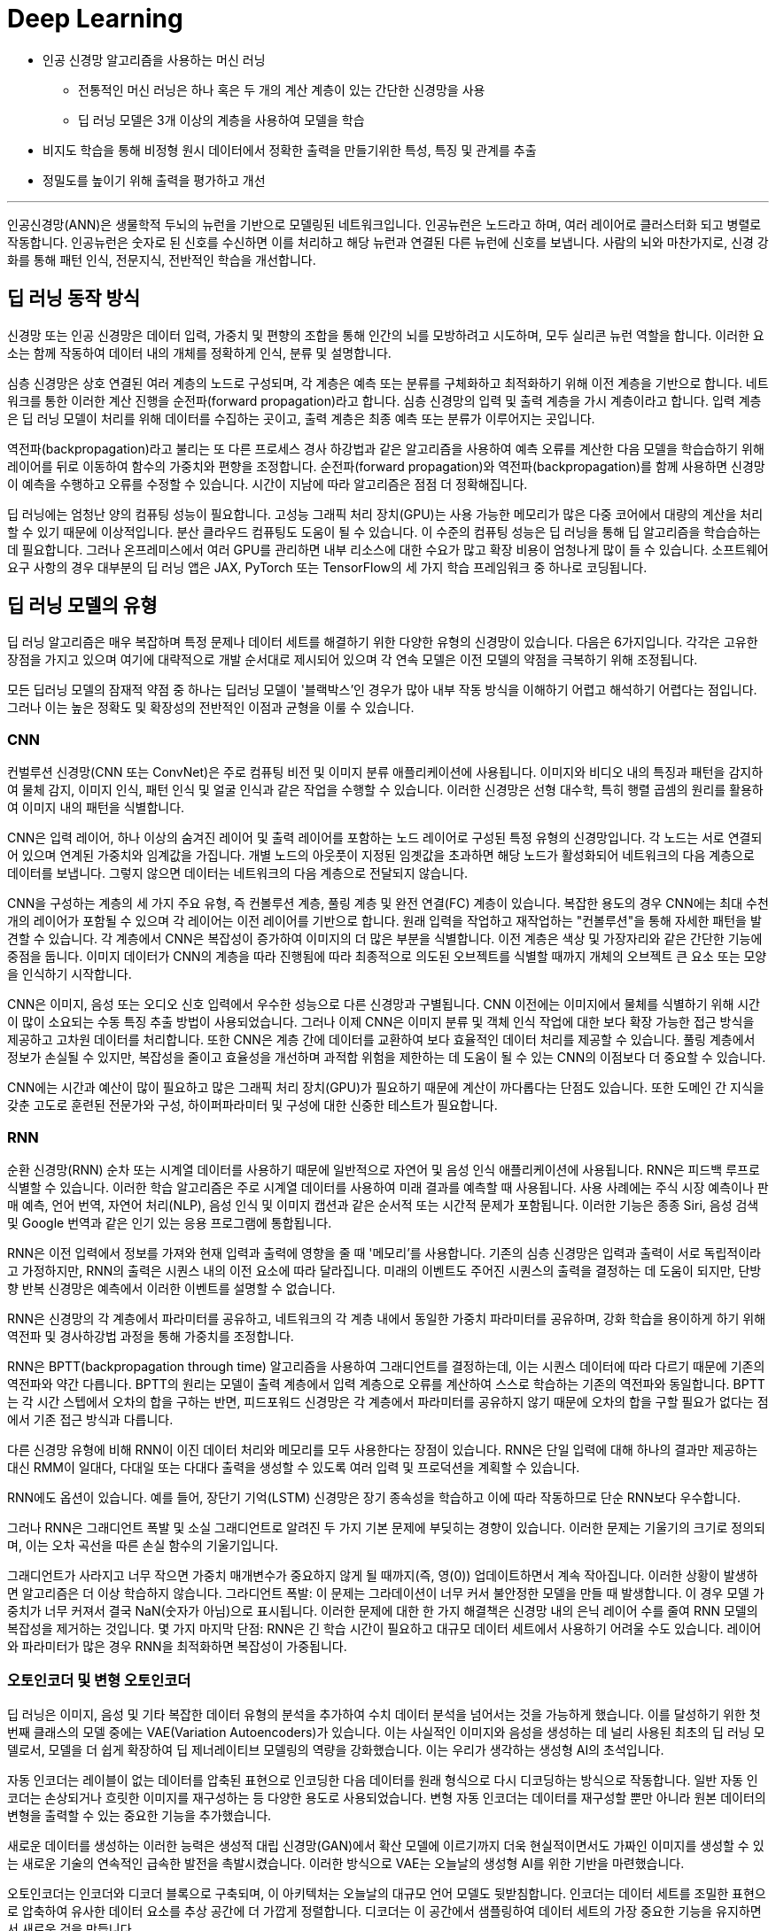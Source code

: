= Deep Learning

* 인공 신경망 알고리즘을 사용하는 머신 러닝
** 전통적인 머신 러닝은 하나 혹은 두 개의 계산 계층이 있는 간단한 신경망을 사용
** 딥 러닝 모델은 3개 이상의 계층을 사용하여 모델을 학습
* 비지도 학습을 통해 비정형 원시 데이터에서 정확한 출력을 만들기위한 특성, 특징 및 관계를 추출
* 정밀도를 높이기 위해 출력을 평가하고 개선

---

인공신경망(ANN)은 생물학적 두뇌의 뉴런을 기반으로 모델링된 네트워크입니다. 인공뉴런은 노드라고 하며, 여러 레이어로 클러스터화 되고 병렬로 작동합니다. 인공뉴런은 숫자로 된 신호를 수신하면 이를 처리하고 해당 뉴런과 연결된 다른 뉴런에 신호를 보냅니다. 사람의 뇌와 마찬가지로, 신경 강화를 통해 패턴 인식, 전문지식, 전반적인 학습을 개선합니다.

== 딥 러닝 동작 방식

신경망 또는 인공 신경망은 데이터 입력, 가중치 및 편향의 조합을 통해 인간의 뇌를 모방하려고 시도하며, 모두 실리콘 뉴런 역할을 합니다. 이러한 요소는 함께 작동하여 데이터 내의 개체를 정확하게 인식, 분류 및 설명합니다.

심층 신경망은 상호 연결된 여러 계층의 노드로 구성되며, 각 계층은 예측 또는 분류를 구체화하고 최적화하기 위해 이전 계층을 기반으로 합니다. 네트워크를 통한 이러한 계산 진행을 순전파(forward propagation)라고 합니다. 심층 신경망의 입력 및 출력 계층을 가시 계층이라고 합니다. 입력 계층은 딥 러닝 모델이 처리를 위해 데이터를 수집하는 곳이고, 출력 계층은 최종 예측 또는 분류가 이루어지는 곳입니다.

역전파(backpropagation)라고 불리는 또 다른 프로세스 경사 하강법과 같은 알고리즘을 사용하여 예측 오류를 계산한 다음 모델을 학습습하기 위해 레이어를 뒤로 이동하여 함수의 가중치와 편향을 조정합니다. 순전파(forward propagation)와 역전파(backpropagation)를 함께 사용하면 신경망이 예측을 수행하고 오류를 수정할 수 있습니다. 시간이 지남에 따라 알고리즘은 점점 더 정확해집니다.

딥 러닝에는 엄청난 양의 컴퓨팅 성능이 필요합니다. 고성능 그래픽 처리 장치(GPU)는 사용 가능한 메모리가 많은 다중 코어에서 대량의 계산을 처리할 수 있기 때문에 이상적입니다. 분산 클라우드 컴퓨팅도 도움이 될 수 있습니다. 이 수준의 컴퓨팅 성능은 딥 러닝을 통해 딥 알고리즘을 학습습하는 데 필요합니다. 그러나 온프레미스에서 여러 GPU를 관리하면 내부 리소스에 대한 수요가 많고 확장 비용이 엄청나게 많이 들 수 있습니다. 소프트웨어 요구 사항의 경우 대부분의 딥 러닝 앱은 JAX, PyTorch 또는 TensorFlow의 세 가지 학습 프레임워크 중 하나로 코딩됩니다.

== 딥 러닝 모델의 유형

딥 러닝 알고리즘은 매우 복잡하며 특정 문제나 데이터 세트를 해결하기 위한 다양한 유형의 신경망이 있습니다. 다음은 6가지입니다. 각각은 고유한 장점을 가지고 있으며 여기에 대략적으로 개발 순서대로 제시되어 있으며 각 연속 모델은 이전 모델의 약점을 극복하기 위해 조정됩니다.

모든 딥러닝 모델의 잠재적 약점 중 하나는 딥러닝 모델이 '블랙박스'인 경우가 많아 내부 작동 방식을 이해하기 어렵고 해석하기 어렵다는 점입니다. 그러나 이는 높은 정확도 및 확장성의 전반적인 이점과 균형을 이룰 수 있습니다.

=== CNN

컨벌루션 신경망(CNN 또는 ConvNet)은 주로 컴퓨팅 비전 및 이미지 분류 애플리케이션에 사용됩니다. 이미지와 비디오 내의 특징과 패턴을 감지하여 물체 감지, 이미지 인식, 패턴 인식 및 얼굴 인식과 같은 작업을 수행할 수 있습니다. 이러한 신경망은 선형 대수학, 특히 행렬 곱셈의 원리를 활용하여 이미지 내의 패턴을 식별합니다.

CNN은 입력 레이어, 하나 이상의 숨겨진 레이어 및 출력 레이어를 포함하는 노드 레이어로 구성된 특정 유형의 신경망입니다. 각 노드는 서로 연결되어 있으며 연계된 가중치와 임계값을 가집니다. 개별 노드의 아웃풋이 지정된 임곗값을 초과하면 해당 노드가 활성화되어 네트워크의 다음 계층으로 데이터를 보냅니다. 그렇지 않으면 데이터는 네트워크의 다음 계층으로 전달되지 않습니다.

CNN을 구성하는 계층의 세 가지 주요 유형, 즉 컨볼루션 계층, 풀링 계층 및 완전 연결(FC) 계층이 있습니다. 복잡한 용도의 경우 CNN에는 최대 수천 개의 레이어가 포함될 수 있으며 각 레이어는 이전 레이어를 기반으로 합니다. 원래 입력을 작업하고 재작업하는 "컨볼루션"을 통해 자세한 패턴을 발견할 수 있습니다. 각 계층에서 CNN은 복잡성이 증가하여 이미지의 더 많은 부분을 식별합니다. 이전 계층은 색상 및 가장자리와 같은 간단한 기능에 중점을 둡니다. 이미지 데이터가 CNN의 계층을 따라 진행됨에 따라 최종적으로 의도된 오브젝트를 식별할 때까지 개체의 오브젝트 큰 요소 또는 모양을 인식하기 시작합니다.

CNN은 이미지, 음성 또는 오디오 신호 입력에서 우수한 성능으로 다른 신경망과 구별됩니다. CNN 이전에는 이미지에서 물체를 식별하기 위해 시간이 많이 소요되는 수동 특징 추출 방법이 사용되었습니다. 그러나 이제 CNN은 이미지 분류 및 객체 인식 작업에 대한 보다 확장 가능한 접근 방식을 제공하고 고차원 데이터를 처리합니다. 또한 CNN은 계층 간에 데이터를 교환하여 보다 효율적인 데이터 처리를 제공할 수 있습니다. 풀링 계층에서 정보가 손실될 수 있지만, 복잡성을 줄이고 효율성을 개선하며 과적합 위험을 제한하는 데 도움이 될 수 있는 CNN의 이점보다 더 중요할 수 있습니다. 

CNN에는 시간과 예산이 많이 필요하고 많은 그래픽 처리 장치(GPU)가 필요하기 때문에 계산이 까다롭다는 단점도 있습니다. 또한 도메인 간 지식을 갖춘 고도로 훈련된 전문가와 구성, 하이퍼파라미터 및 구성에 대한 신중한 테스트가 필요합니다.

=== RNN

순환 신경망(RNN) 순차 또는 시계열 데이터를 사용하기 때문에 일반적으로 자연어 및 음성 인식 애플리케이션에 사용됩니다. RNN은 피드백 루프로 식별할 수 있습니다. 이러한 학습 알고리즘은 주로 시계열 데이터를 사용하여 미래 결과를 예측할 때 사용됩니다. 사용 사례에는 주식 시장 예측이나 판매 예측, 언어 번역, 자연어 처리(NLP), 음성 인식 및 이미지 캡션과 같은 순서적 또는 시간적 문제가 포함됩니다. 이러한 기능은 종종 Siri, 음성 검색 및 Google 번역과 같은 인기 있는 응용 프로그램에 통합됩니다.

RNN은 이전 입력에서 정보를 가져와 현재 입력과 출력에 영향을 줄 때 '메모리'를 사용합니다. 기존의 심층 신경망은 입력과 출력이 서로 독립적이라고 가정하지만, RNN의 출력은 시퀀스 내의 이전 요소에 따라 달라집니다. 미래의 이벤트도 주어진 시퀀스의 출력을 결정하는 데 도움이 되지만, 단방향 반복 신경망은 예측에서 이러한 이벤트를 설명할 수 없습니다.

RNN은 신경망의 각 계층에서 파라미터를 공유하고, 네트워크의 각 계층 내에서 동일한 가중치 파라미터를 공유하며, 강화 학습을 용이하게 하기 위해 역전파 및 경사하강법 과정을 통해 가중치를 조정합니다.

RNN은 BPTT(backpropagation through time) 알고리즘을 사용하여 그래디언트를 결정하는데, 이는 시퀀스 데이터에 따라 다르기 때문에 기존의 역전파와 약간 다릅니다. BPTT의 원리는 모델이 출력 계층에서 입력 계층으로 오류를 계산하여 스스로 학습하는 기존의 역전파와 동일합니다. BPTT는 각 시간 스텝에서 오차의 합을 구하는 반면, 피드포워드 신경망은 각 계층에서 파라미터를 공유하지 않기 때문에 오차의 합을 구할 필요가 없다는 점에서 기존 접근 방식과 다릅니다.

다른 신경망 유형에 비해 RNN이 이진 데이터 처리와 메모리를 모두 사용한다는 장점이 있습니다. RNN은 단일 입력에 대해 하나의 결과만 제공하는 대신 RMM이 일대다, 다대일 또는 다대다 출력을 생성할 수 있도록 여러 입력 및 프로덕션을 계획할 수 있습니다.

RNN에도 옵션이 있습니다. 예를 들어, 장단기 기억(LSTM) 신경망은 장기 종속성을 학습하고 이에 따라 작동하므로 단순 RNN보다 우수합니다.

그러나 RNN은 그래디언트 폭발 및 소실 그래디언트로 알려진 두 가지 기본 문제에 부딪히는 경향이 있습니다. 이러한 문제는 기울기의 크기로 정의되며, 이는 오차 곡선을 따른 손실 함수의 기울기입니다.

그래디언트가 사라지고 너무 작으면 가중치 매개변수가 중요하지 않게 될 때까지(즉, 영(0)) 업데이트하면서 계속 작아집니다. 이러한 상황이 발생하면 알고리즘은 더 이상 학습하지 않습니다.
그라디언트 폭발: 이 문제는 그라데이션이 너무 커서 불안정한 모델을 만들 때 발생합니다. 이 경우 모델 가중치가 너무 커져서 결국 NaN(숫자가 아님)으로 표시됩니다. 이러한 문제에 대한 한 가지 해결책은 신경망 내의 은닉 레이어 수를 줄여 RNN 모델의 복잡성을 제거하는 것입니다.
몇 가지 마지막 단점: RNN은 긴 학습 시간이 필요하고 대규모 데이터 세트에서 사용하기 어려울 수도 있습니다. 레이어와 파라미터가 많은 경우 RNN을 최적화하면 복잡성이 가중됩니다.

=== 오토인코더 및 변형 오토인코더

딥 러닝은 이미지, 음성 및 기타 복잡한 데이터 유형의 분석을 추가하여 수치 데이터 분석을 넘어서는 것을 가능하게 했습니다. 이를 달성하기 위한 첫 번째 클래스의 모델 중에는 VAE(Variation Autoencoders)가 있습니다. 이는 사실적인 이미지와 음성을 생성하는 데 널리 사용된 최초의 딥 러닝 모델로서, 모델을 더 쉽게 확장하여 딥 제너레이티브 모델링의 역량을 강화했습니다. 이는 우리가 생각하는 생성형 AI의 초석입니다.

자동 인코더는 레이블이 없는 데이터를 압축된 표현으로 인코딩한 다음 데이터를 원래 형식으로 다시 디코딩하는 방식으로 작동합니다. 일반 자동 인코더는 손상되거나 흐릿한 이미지를 재구성하는 등 다양한 용도로 사용되었습니다. 변형 자동 인코더는 데이터를 재구성할 뿐만 아니라 원본 데이터의 변형을 출력할 수 있는 중요한 기능을 추가했습니다.

새로운 데이터를 생성하는 이러한 능력은 생성적 대립 신경망(GAN)에서 확산 모델에 이르기까지 더욱 현실적이면서도 가짜인 이미지를 생성할 수 있는 새로운 기술의 연속적인 급속한 발전을 촉발시켰습니다. 이러한 방식으로 VAE는 오늘날의 생성형 AI를 위한 기반을 마련했습니다.

오토인코더는 인코더와 디코더 블록으로 구축되며, 이 아키텍처는 오늘날의 대규모 언어 모델도 뒷받침합니다. 인코더는 데이터 세트를 조밀한 표현으로 압축하여 유사한 데이터 요소를 추상 공간에 더 가깝게 정렬합니다. 디코더는 이 공간에서 샘플링하여 데이터 세트의 가장 중요한 기능을 유지하면서 새로운 것을 만듭니다.

오토인코더의 가장 큰 장점은 대량의 데이터 배치를 처리하고 입력 데이터를 압축된 형식으로 표시할 수 있다는 점으로, 가장 중요한 측면이 두드러져 이상 징후 감지 및 분류 작업을 수행할 수 있습니다. 또한 전송 속도가 빨라지고 스토리지 요구 사항이 줄어듭니다. 오토인코더는 레이블이 지정되지 않은 데이터에 대해 학습될 수 있으므로 레이블이 지정된 데이터를 사용할 수 없는 경우에 사용할 수 있습니다. 비지도 학습습을 사용하면 딥러닝 알고리즘이 수동 기능 엔지니어링 없이 자동으로 학습하고 정확도를 얻는 등 시간을 절약할 수 있는 이점이 있습니다. 또한 VAE는 텍스트 또는 이미지 생성을 위한 새로운 샘플 데이터를 생성할 수 있습니다.

오토인코더에는 단점이 있습니다. 깊거나 복잡한 구조를 학습하면 계산 리소스가 소모될 수 있습니다. 그리고 비지도 학습 중에 모델은 필요한 속성을 간과하고 대신 입력 데이터를 복제할 수 있습니다. 오토인코더는 구조화된 데이터의 복잡한 데이터 연결을 간과하여 복잡한 관계를 올바르게 식별하지 못할 수도 있습니다.

=== GAN

생성적 대립 신경망(GAN)은 인공 지능(AI) 내부와 외부 모두에서 원본 학습습 데이터와 유사한 새로운 데이터를 생성하는 데 사용되는 신경망입니다. 여기에는 사람의 얼굴로 보이는 이미지가 포함될 수 있지만 실제 사람을 촬영한 것이 아니라 생성된 이미지입니다. 이름의 '적대적'이라는 부분은 GAN의 두 부분, 즉 생성자와 판별자 사이의 앞뒤를 오가는 데서 유래했습니다.

생성기는 이미지, 비디오 또는 오디오와 같은 것을 생성한 다음 트위스트와 함께 출력을 생성합니다. 예를 들어, 말은 어느 정도의 정확도로 얼룩말로 변형될 수 있습니다. 결과는 입력과 이 사용 사례의 생성 모델에서 레이어가 얼마나 잘 학습습되었는지에 따라 달라집니다.
판별자는 생성적 결과(가짜 이미지)를 데이터 세트의 실제 이미지와 비교하는 적대자입니다. 판별자는 진짜와 가짜 이미지, 비디오 또는 오디오를 구별하려고 합니다.
GAN은 스스로 학습습합니다. 생성기는 가짜를 생성하고 판별기는 생성기의 가짜와 실제 예제 간의 차이점을 찾는 방법을 학습합니다. 판별자가 가짜를 식별할 수 있으면 생성자는 처벌을 받습니다. 피드백 루프는 생성기가 판별자가 구별할 수 없는 출력을 생성하는 데 성공할 때까지 계속됩니다.

GAN의 주요 이점은 원본과 구별하기 어려울 수 있는 사실적인 출력을 생성하는 것이며, 이는 기계 학습 모델을 추가로 학습하는 데 사용될 수 있습니다. 학습할 GAN을 설정하는 것은 레이블이 지정되지 않은 데이터 또는 사소한 레이블 지정을 사용하여 학습되기 때문에 간단합니다. 그러나 잠재적인 단점은 생성기와 판별기가 오랫동안 경쟁에서 앞뒤로 이동하여 큰 시스템 드레인을 생성할 수 있다는 것입니다. 한 가지 학습 제한 사항은 만족스러운 출력을 얻기 위해 엄청난 양의 입력 데이터가 필요할 수 있다는 것입니다. 또 다른 잠재적인 문제는 생성기가 더 넓은 다양성이 아닌 제한된 출력 세트를 생성하는 "모드 붕괴"입니다.

=== 확산 모델

확산 모델은 점진적인 노이즈 추가 및 제거의 순방향 및 역방향 확산 프로세스를 사용하여 학습되는 생성 모델입니다. 확산 모델은 학습된 데이터와 유사한 데이터(대부분 이미지)를 생성한 다음 학습에 사용된 데이터를 덮어씁니다. 학습 데이터에 가우시안 노이즈를 인식할 수 없을 때까지 점차적으로 추가한 다음, 무작위 노이즈 입력에서 출력(일반적으로 이미지)을 합성할 수 있는 역방향 '노이즈 제거' 프로세스를 학습합니다.

확산 모델은 생성된 샘플과 원하는 대상의 차이를 최소화하는 방법을 학습합니다. 모든 불일치가 정량화되고 모델의 매개변수가 업데이트되어 손실을 최소화하여 실제 학습 데이터와 매우 유사한 샘플을 생성하도록 모델을 학습합니다.

이미지 품질 외에도 확산 모델은 적대적 교육이 필요하지 않아 학습 프로세스를 가속화하고 긴밀한 프로세스 제어를 제공한다는 장점이 있습니다. 학습습은 GAN보다 더 안정적이며 확산 모델은 모드 붕괴가 발생하기 쉽지 않습니다.

그러나 GAN에 비해 확산 모델은 더 많은 미세 조정을 포함하여 학습습하는 데 더 많은 컴퓨팅 리소스가 필요할 수 있습니다. 또한 IBM Research® 는 이러한 형태의 생성형 AI가 숨겨진 백도어로 하이재킹될 수 있다는 사실을 발견했습니다. 이를 통해 공격자는 이미지 생성 프로세스를 제어할 수 있으므로 AI 확산 모델을 속여 조작된 이미지를 생성할 수 있습니다.

=== 변환기 모델

변환기 모델은 인코더-디코더 아키텍처와 텍스트 처리 메커니즘을 결합하여 언어 모델 학습 방식에 혁명을 일으켰습니다. 인코더는 주석이 없는 원시 텍스트를 임베딩으로 알려진 표현으로 변환합니다. 디코더는 이러한 임베딩을 모델의 이전 출력과 함께 가져와서 문장의 각 단어를 연속적으로 예측합니다.

엔코더는 빈칸 채우기 추측을 사용하여 단어와 문장이 서로 어떻게 관련되어 있는지 학습하여 품사 및 기타 문법적 특징에 레이블을 지정할 필요 없이 강력한 언어 표현을 구축합니다. 실제로 트랜스포머는 특정 작업을 염두에 두지 않고 처음부터 사전 학습습할 수 있습니다. 이러한 강력한 표현을 학습한 후에는 나중에 훨씬 적은 데이터로 모델을 특수화하여 요청된 작업을 수행할 수 있습니다.

몇 가지 혁신이 이를 가능하게 합니다. 트랜스포머는 문장의 단어를 동시에 처리하여 텍스트 처리를 병렬로 가능하게 하여 학습 속도를 높입니다. 순환 신경망(RNN)을 포함한 초기 기술은 단어를 하나씩 처리했습니다. 트랜스포머는 또한 단어의 위치와 그 관계를 학습했는데, 이 문맥을 통해 의미를 추론하고 긴 문장에서 "그것"과 같은 단어를 모호하게 할 수 있습니다.

트랜스포머는 작업을 미리 정의할 필요가 없어 방대한 양의 원시 텍스트에 대해 언어 모델을 사전 학습하는 것을 실용적으로 만들어 크기를 크게 늘릴 수 있었습니다. 이전에는 특정 작업에 대해 하나의 모델을 학습습하기 위해 레이블이 지정된 데이터를 수집했습니다. 트랜스포머를 사용하면 방대한 양의 데이터에 대해 학습된 하나의 모델을 레이블이 지정된 소량의 작업별 데이터에서 미세 조정하여 여러 작업에 맞게 조정할 수 있습니다.

오늘날 언어 트랜스포머는 분류 및 엔터티 추출과 같은 비생성적 작업뿐만 아니라 기계 번역, 요약 및 질의응답을 포함한 생성적 작업에도 사용됩니다. 트랜스포머는 설득력 있는 대화, 에세이 및 기타 콘텐츠를 생성하는 능력으로 많은 사람들을 놀라게 했습니다.

자연어 처리 (NLP) 변환기는 병렬로 실행되어 시퀀스의 여러 부분을 동시에 처리할 수 있어 학습 속도를 크게 높일 수 있기 때문에 놀라운 성능을 제공합니다. 트랜스포머는 또한 텍스트의 장기 종속성을 추적하므로 전체 컨텍스트를 더 명확하게 이해하고 우수한 결과를 얻을 수 있습니다. 또한 트랜스포머는 확장성과 유연성이 뛰어나 작업별로 맞춤화할 수 있습니다.

트랜스포머는 그 복잡성 때문에 막대한 컴퓨팅 리소스와 긴 교육 시간이 필요하다는 한계가 있습니다. 또한 정확한 결과를 도출하려면 학습 데이터가 정확하게 타겟에 맞고 편향되지 않으며 풍부해야 합니다.

== 딥 러닝 사용 사례

딥 러닝의 활용 사례는 매일 증가하고 있습니다. 다음은 기업이 보다 효율적이고 고객에게 더 나은 서비스를 제공하는 데 도움이 되는 몇 가지 방법입니다.

=== 애플리케이션 현대화

생성형 AI는 개발자의 역량을 강화하고 애플리케이션 현대화 및 IT 자동화 영역에서 점점 더 커지는 기술 격차를 줄일 수 있습니다. 코딩을 위한 생성형 AI는 최근 대규모 언어 모델(LLM) 기술과 NLP(자연어 처리) 기술의 획기적인 발전으로 인해 가능합니다. 딥 러닝 알고리즘과 기존 소스 코드의 방대한 데이터 세트에서 학습습된 대규모 신경망을 사용합니다. 학습 코드는 일반적으로 오픈 소스 프로젝트에서 생성된 공개적으로 사용 가능한 코드에서 제공됩니다.

프로그래머는 코드에서 수행하려는 작업을 설명하는 일반 텍스트 프롬프트를 입력할 수 있습니다. 생성형 AI 도구는 코드 스니펫 또는 전체 기능을 제안하여 반복적인 작업을 처리하고 수동 코딩을 줄여 코딩 프로세스를 간소화합니다. 또한 생성형 AI는 코드를 한 언어에서 다른 언어로 번역하여 코드 변환 또는 현대화 프로젝트(예: COBOL을 Java로 변환하여 레거시 애플리케이션 업데이트)를 간소화할 수 있습니다.

=== 컴퓨팅 비전

컴퓨팅 비전은 이미지 분류, 객체 감지, 의미론적 분할을 포함하는 인공지능(AI) 분야입니다. 머신 러닝과 신경망을 사용하여 컴퓨터와 학습 시스템이 디지털 이미지, 비디오 및 기타 시각적 입력에서 의미 있는 정보를 도출하고 시스템이 결함이나 문제를 발견하면 권장 사항을 제시하거나 조치를 취하도록 학습합니다. AI가 컴퓨터가 생각할 수 있게 해준다면, 컴퓨팅 비전은 컴퓨터가 보고, 관찰하고, 이해할 수 있게 해줍니다.

컴퓨팅 비전 시스템은 종종 제품을 검사하거나 생산 자산을 감시하도록 학습습되기 때문에 일반적으로 분당 수천 개의 제품 또는 프로세스를 분석하여 눈에 띄지 않는 결함이나 문제를 알아차릴 수 있습니다. 컴퓨팅 비전은 에너지 및 유틸리티에서 제조 및 자동차에 이르기까지 다양한 산업에서 사용됩니다.

컴퓨팅 비전에는 많은 데이터가 필요하며, 이미지를 식별하고 궁극적으로 인식할 때까지 해당 데이터에 대한 분석을 반복해서 실행합니다. 예를 들어, 자동차 타이어를 인식하도록 컴퓨터를 학습습시키려면 방대한 양의 타이어 이미지와 타이어 관련 항목을 제공하여 차이점을 학습하고 타이어, 특히 결함이 없는 타이어를 인식해야 합니다.

컴퓨팅 비전은 알고리즘 모델을 사용하여 컴퓨터가 시각적 데이터의 컨텍스트에 대해 스스로 학습할 수 있도록 합니다. 모델을 통해 충분한 데이터가 공급되면 컴퓨터는 데이터를 "보고" 한 이미지를 다른 이미지와 구별하도록 스스로 학습합니다. 알고리즘을 사용하면 누군가가 이미지를 인식하도록 프로그래밍하는 대신 기계가 스스로 학습할 수 있습니다.

컴퓨팅 비전을 통해 시스템은 디지털 이미지, 비디오 및 기타 시각적 입력에서 의미 있는 정보를 도출하고 이러한 입력을 기반으로 조치를 취할 수 있습니다. 추천을 제공하는 이 기능은 이미지 인식 작업과 구별됩니다. 오늘날 이 컴퓨팅 비전의 몇 가지 일반적인 응용 분야는 다음에서 볼 수 있습니다.

* 자동차: 아직 무인 자동차 시대가 도래하지는 않았지만, 차선 감지 등의 기능을 통해 운전자와 승객의 안전을 개선하는 기반 기술이 자동차에 적용되기 시작했습니다.
* 의료: 컴퓨팅 비전이 방사선 기술에 통합되어 의사가 건강한 해부학적 구조에서 암 종양을 더 잘 식별할 수 있습니다.
* 마케팅: 소셜 미디어 플랫폼에서 프로필에 게시된 사진 속 인물 추천 기능을 제공하여 사진 앨범에서 친구를 쉽게 태그할 수 있도록 해 줍니다.
* 소매업: 일부 전자 상거래 플랫폼에는 시각적 검색 기능이 통합되어 브랜드가 기존 옷장에 어울리는 아이템을 추천할 수 있습니다.

=== 고객 상담

AI는 기업이 증가하는 소비자 요구를 더 잘 이해하고 충족할 수 있도록 돕고 있습니다. 고도로 개인화된 온라인 쇼핑, 소비자 직접 판매 모델, 배달 서비스가 증가함에 따라 생성형 AI는 고객 관리, 인재 혁신, 애플리케이션 성능을 개선할 수 있는 다양한 이점을 실현하는 데 도움이 될 수 있습니다.

AI는 기업이 고객 피드백과 구매 습관에서 얻은 귀중한 인사이트를 활용하여 고객 중심 접근 방식을 채택할 수 있도록 지원합니다. 이러한 데이터 기반 접근 방식은 제품 설계 및 포장을 개선하는 데 도움이 될 수 있으며 높은 고객 만족도와 매출 증대를 촉진하는 데 도움이 될 수 있습니다.

또한 생성형 AI는 대화 기록, 감정 분석 및 콜센터 기록에 기반하여 상황에 맞는 안내를 제공하는 고객 관리용 인지 도우미 역할도 수행할 수 있습니다. 또한, 생성형 AI는 개인화된 쇼핑 경험을 제공하고 고객 충성도를 높이며 경쟁 우위를 제공할 수 있습니다.

=== 디지털 인력

조직은 로보틱 프로세스 자동화(RPA) 및 디지털 노동을 구축 및 배포하여 사람과 협업하여 생산성을 높이거나 백업이 필요할 때마다 지원함으로써 인력을 보강할 수 있습니다. 예를 들어, 개발자가 레거시 소프트웨어의 업데이트 속도를 높이는 데 도움이 될 수 있습니다.

디지털 노동은 파운데이션 모델을 사용하여 기술적 장벽 없이 빠르고 안정적인 방식으로 셀프 서비스 자동화를 지원함으로써 지식 근로자의 생산성을 자동화하고 개선합니다. 태스크 성능 또는 API 호출을 자동화하기 위해 엔터프라이즈급 LLM 기반 슬롯 채우기 모델은 대화에서 정보를 식별하고 많은 수동 작업 없이 작업을 완료하거나 API를 호출하는 데 필요한 모든 정보를 수집할 수 있습니다.

기술 전문가가 지식 근로자를 위해 반복적인 작업 흐름을 기록하고 인코딩하는 대신, 지식 근로자는 모델 기반 대화형 지침 및 데모를 기반으로 구축된 디지털 노동 자동화를 셀프 서비스 자동화에 사용할 수 있습니다. 예를 들어 코드 작성 속도를 높이기 위해 노코드 디지털 견습생은 코드를 효과적으로 교육, 감독 및 검증하여 프로그래밍 전문 지식이 부족한 최종 사용자를 도울 수 있습니다. 

=== 생성형 AI

생성형 AI(Gen AI라고도 함) 는 사용자의 프롬프트 또는 요청에 따라 텍스트, 이미지, 비디오, 데이터 또는 기타 콘텐츠를 자율적으로 생성하는 AI의 범주입니다.

생성형 AI는 기존 콘텐츠의 패턴을 학습하고 그 학습을 기반으로 유사한 새로운 콘텐츠를 생성할 수 있는 딥러닝 모델에 의존합니다. 고객 서비스, 마케팅, 소프트웨어 개발, 연구 등 다양한 분야에서 활용되고 있으며, 빠르고 자동화된 콘텐츠 제작 및 증강을 통해 기업 워크플로우를 간소화할 수 있는 엄청난 잠재력을 제공합니다. 

생성형 AI는 이메일, 이미지, 비디오, 오디오 파일, 소셜 미디어 콘텐츠 등 다양한 데이터 소스를 처리하는 데 탁월합니다. 이 비정형 데이터는 모델 생성과 생성형 AI의 지속적인 교육을 위한 백본을 형성하므로 시간이 지나도 효율성을 유지할 수 있습니다. 이 비정형 데이터를 사용하면 챗봇을 통해 고객 서비스를 향상하고 보다 효과적인 이메일 라우팅을 촉진할 수 있습니다. 실제로 이는 사용자를 적절한 상담원과 연결하거나 사용자 가이드 및 FAQ로 안내하는 등 적절한 리소스로 사용자를 안내하는 것을 의미할 수 있습니다.

많은 논의가 이루어지고 있는 한계와 위험에도 불구하고, 많은 기업들이 생성형 AI를 활용하여 내부 워크플로우를 개선하고 제품과 서비스를 개선할 수 있는 방법을 신중하게 모색하고 있습니다. 이것은 새로운 개척지입니다. 법적 또는 윤리적 문제를 일으키지 않고 직장을 더욱 효율적으로 만드는 방법.

=== 자연어 처리 및 음성 인식

NLP는 컴퓨터 언어학(인간 언어의 규칙 기반 모델링)을 통계 및 머신 러닝 모델과 결합하여 컴퓨터와 디지털 디바이스가 텍스트와 음성을 인식 및 이해하고 생성할 수 있도록 합니다. NLP는 텍스트를 한 언어에서 다른 언어로 번역하고, 입력 또는 음성 명령에 응답하고, 음성을 기반으로 사용자를 인식하거나 인증할 수 있는 애플리케이션 및 장치를 지원합니다.  대량의 텍스트를 요약하고, 텍스트 또는 음성의 의도 또는 감정을 평가하고, 필요에 따라 텍스트, 그래픽 또는 기타 콘텐츠를 생성하는 데 도움이 됩니다.

NLP의 하위 집합은 컴퓨터 알고리즘을 기계 학습 및 딥 러닝 모델과 결합하는 통계적 NLP입니다. 이 접근 방식은 텍스트 및 음성 데이터의 요소를 자동으로 추출, 분류 및 레이블을 지정한 다음 해당 요소의 가능한 각 의미에 통계적 우도를 할당하는 데 도움이 됩니다. 오늘날 RNN을 기반으로 하는 딥 러닝 모델과 학습 기술을 통해 NLP 시스템은 작업하면서 "학습"하고 방대한 양의 원시적이고 구조화되지 않고 레이블이 지정되지 않은 텍스트 및 음성 데이터 세트에서 훨씬 더 정확한 의미를 추출할 수 있습니다.

자동 음성 인식(ASR), 컴퓨터 음성 인식 또는 음성-텍스트 변환으로도 알려진 음성 인식은 프로그램이 사람의 음성을 서면 형식으로 처리할 수 있도록 하는 기능입니다.

음성 인식은 일반적으로 음성 인식과 혼동되지만 음성 인식은 음성을 음성 형식에서 텍스트 형식으로 변환하는 데 중점을 두는 반면 음성 인식은 개별 사용자의 음성을 식별하려고 합니다.

////
https://www.ibm.com/kr-ko/topics/deep-learning
////